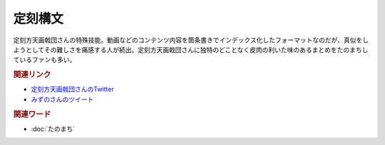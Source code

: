 定刻構文
==========================================
.. glossary::
    定刻構文 : て

定刻方天画戟団さんの特殊技能。動画などのコンテンツ内容を箇条書きでインデックス化したフォーマットなのだが、真似をしようとしてその難しさを痛感する人が続出。定刻方天画戟団さんに独特のどことなく皮肉の利いた味のあるまとめをたのまちしているファンも多い。

.. rubric:: 関連リンク

* `定刻方天画戟団さんのTwitter <https://twitter.com/G5l80Fjksq8kkj3>`_ 
* `みずのさんのツイート <https://twitter.com/yuru_mizuno/status/1682748162417782784>`_ 

.. rubric:: 関連ワード
* :doc:`たのまち` 
